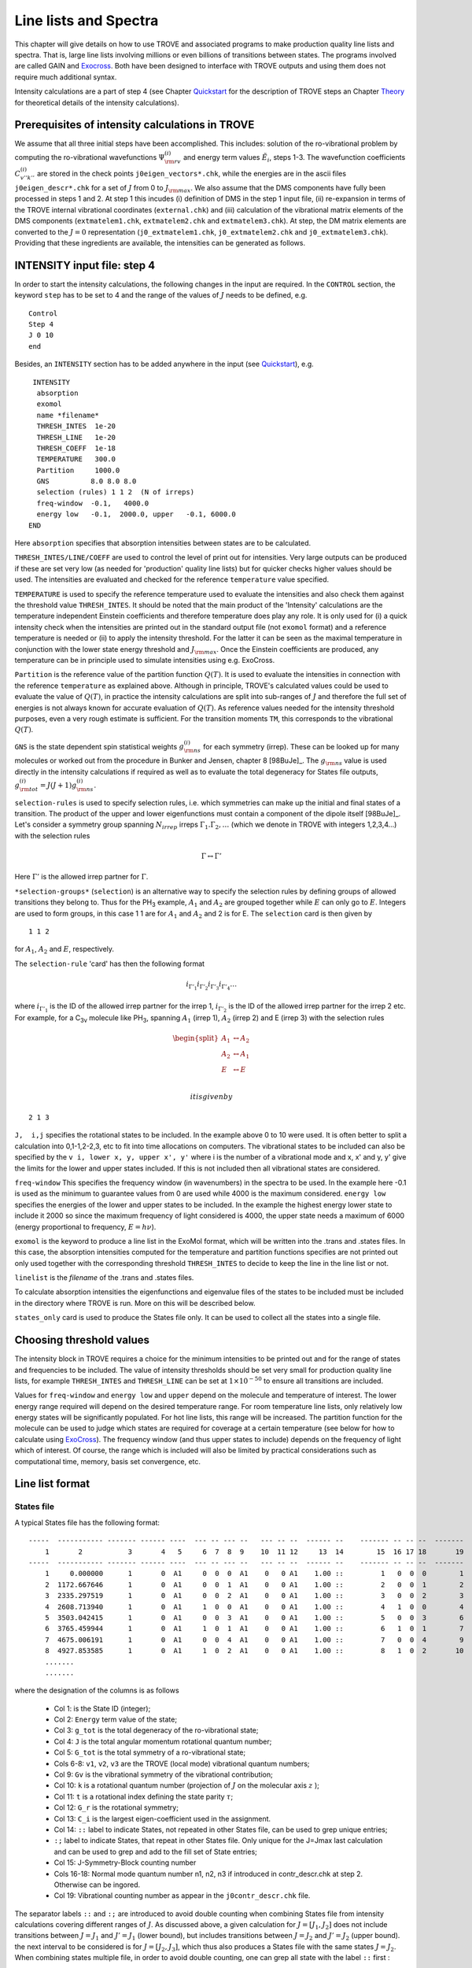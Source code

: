 Line lists and Spectra
**********************
.. _linelists:

This chapter will give details on how to use TROVE and associated programs to make production quality line lists and spectra. That is, large line lists involving millions or even billions of transitions between states. The programs involved are called GAIN and Exocross_. Both have been designed to interface with TROVE outputs and using them does not require much additional syntax.


Intensity calculations are a part of step 4 (see Chapter Quickstart_ for the description of TROVE steps an Chapter Theory_ for theoretical details of the intensity calculations). 


Prerequisites of intensity calculations in TROVE
================================================

We assume that all three initial steps have been accomplished. This includes: solution of the ro-vibrational problem by computing the ro-vibrational wavefunctions :math:`\Psi_{\rm rv}^{(i)}` and energy term values :math:`\tilde{E}_i`, steps 1-3. The wavefunction coefficients :math:`C_{v'' k'' }^{(i)}` are stored in the check points ``j0eigen_vectors*.chk``, while the energies are in the ascii files ``j0eigen_descr*.chk`` for a set of :math:`J` from 0 to :math:`J_{\rm max}`. We also assume that the DMS components have fully been processed in steps 1 and 2. At step 1 this incudes (i) definition of DMS in the step 1 input file, (ii) re-expansion in terms of the TROVE internal vibrational coordinates (``external.chk``) and (iii) calculation of the vibrational matrix elements of the DMS components (``extmatelem1.chk``, ``extmatelem2.chk`` and ``extmatelem3.chk``). At step, the DM matrix elements are converted to the :math:`J=0` representation (``j0_extmatelem1.chk``, ``j0_extmatelem2.chk`` and ``j0_extmatelem3.chk``). Providing that these ingredients are available, the intensities can be generated as follows. 


INTENSITY input file: step 4
============================

In order to start the intensity calculations, the following changes in the input are required. In the ``CONTROL`` section, the keyword ``step`` has to be set to  4 and the range of the values of :math:`J` needs to be defined, e.g. 

::

    Control
    Step 4
    J 0 10
    end

Besides, an ``INTENSITY`` section has to be added anywhere in the input (see Quickstart_), e.g. 
::

      INTENSITY
       absorption
       exomol
       name *filename*
       THRESH_INTES  1e-20
       THRESH_LINE   1e-20
       THRESH_COEFF  1e-18
       TEMPERATURE   300.0
       Partition     1000.0
       GNS          8.0 8.0 8.0
       selection (rules) 1 1 2  (N of irreps)
       freq-window  -0.1,   4000.0
       energy low   -0.1,  2000.0, upper   -0.1, 6000.0
     END

Here 
``absorption`` specifies that absorption intensities between states are to be calculated.


``THRESH_INTES/LINE/COEFF`` are used to control the level of print out for intensities. Very large outputs can be produced if these are set very low (as needed for 'production' quality line lists) but for quicker checks higher values should be used. The intensities are evaluated and checked for the reference ``temperature`` value specified. 


``TEMPERATURE`` is used to specify the reference temperature used to evaluate the intensities and also check them against the threshold value ``THRESH_INTES``. It should be noted that the main product of the 'Intensity' calculations are the temperature independent Einstein coefficients and therefore temperature does play any role. It is only used for (i) a quick intensity check when the intensities are printed out in the standard output file (not  ``exomol`` format) and a reference temperature is needed or (ii) to apply the intensity threshold. For the latter it can be seen as the maximal temperature in conjunction with the lower state energy threshold and :math:`J_{\rm max}`. Once the Einstein coefficients are produced, any temperature can be in principle used to simulate intensities using e.g. ExoCross. 


``Partition`` is the reference value of the partition function :math:`Q(T)`. It is used to evaluate the intensities in connection with the reference ``temperature`` as explained above. Although in principle, TROVE's calculated values could be used to evaluate the value of :math:`Q(T)`, in practice the intensity calculations are split into sub-ranges of :math:`J` and therefore the full set of energies is not always known for accurate evaluation of :math:`Q(T)`. As reference values  needed for the intensity threshold purposes, even a very rough estimate is sufficient. For the transition moments ``TM``, this corresponds to the vibrational :math:`Q(T)`. 


``GNS`` is the state dependent  spin statistical weights :math:`g_{\rm ns}^{(i)}` for each symmetry (irrep). These can be looked up for many molecules or worked out from the procedure in Bunker and Jensen,  chapter 8 [98BuJe]_.  The :math:`g_{\rm ns}` value is used directly in the intensity calculations if required as well as to evaluate the total degeneracy for States file outputs, :math:`g_{\rm tot}^{(i)} = J(J+1) g_{\rm ns}^{(i)}`.


``selection-rules`` is used to specify  selection rules, i.e. which symmetries can make up the initial and final states of a transition. The product of the upper and lower eigenfunctions must contain a component of the dipole itself [98BuJe]_. Let's consider a symmetry group spanning :math:`N_{irrep}` irreps :math:`\Gamma_1. \Gamma_2, \ldots` (which we denote in TROVE with integers 1,2,3,4...)  with the selection rules

.. math:: 
    \Gamma \leftrightarrow \Gamma'
    
Here :math:`\Gamma'` is the allowed irrep partner for :math:`\Gamma`. 



``*selection-groups*``  (``selection``) is an alternative way to specify the selection rules by defining  groups of allowed transitions they belong to. Thus for the PH\ :sub:`3` example, :math:`A_1` and :math:`A_2` are grouped together while :math:`E` can only go to :math:`E`. Integers are used to form groups, in this case 1 1 are for :math:`A_1` and :math:`A_2` and 2 is for E. The ``selection`` card is then given by
:: 
    
    1 1 2
    
for :math:`A_1`, :math:`A_2` and :math:`E`, respectively. 


The ``selection-rule``  'card'  has then the following format

.. math::
      i_{\Gamma'_1}  i_{\Gamma'_2} i_{\Gamma'_3} i_{\Gamma'_4} \ldots

where :math:`i_{\Gamma'_1}` is the ID of the allowed irrep partner for the irrep 1, :math:`i_{\Gamma'_2}` is the ID of the allowed irrep partner for the irrep 2 etc. For example, for a C\ :sub:`3v` molecule like PH\ :sub:`3`, spanning :math:`A_1` (irrep 1), :math:`A_2` (irrep 2) and E (irrep 3) with the selection rules

.. math::
   \begin{split}
      A_1 &\leftrightarrow A_2 \\
      A_2 &\leftrightarrow A_1 \\
      E & \leftrightarrow E \\
   \end{split}
    
 it is given by
::
     
     2 1 3
     

``J,  i,j`` specifies the rotational states to be included. In the example above 0 to 10 were used. It is often better to split a calculation into 0,1-1,2-2,3, etc to fit into time allocations on computers. The vibrational states to be included can also be specified by the ``v i, lower x, y, upper x', y'``
where i is the number of a vibrational mode and x, x' and y, y' give the limits for the lower and upper states included. If this is not included then all vibrational states are considered.


``freq-window`` This specifies the frequency window (in wavenumbers) in the spectra to be used. In the example here -0.1 is used as the minimum to guarantee values from 0 are used while 4000 is the maximum considered. ``energy low`` specifies the energies of the lower and upper states to be included. In the example the highest energy lower state to include it 2000 so since the maximum frequency of light considered is 4000, the upper state needs a maximum of 6000 (energy proportional to frequency, :math:`E = h \nu`).

``exomol`` is the keyword to produce a line list in the ExoMol format, which will be written into the .trans and .states files. In this case, the absorption intensities computed for the temperature and partition functions specifies are not printed out only used together with the corresponding threshold ``THRESH_INTES`` to decide to keep the line in the line list or not.


``linelist``  is the *filename* of the .trans and .states files.

To calculate absorption intensities the eigenfunctions and eigenvalue files of the states to be included must be included in the directory where TROVE is run. More on this will be described below.


``states_only``  card is used to produce the States file only. It can be used to collect all the states into a single file.

Choosing threshold values
=========================

The intensity block in TROVE requires a choice for the minimum intensities to be printed out and for the range of states and frequencies to be included. The value of intensity thresholds should be set very small for production quality line lists, for example ``THRESH_INTES`` and ``THRESH_LINE`` can be set at :math:`1\times 10^{-50}` to ensure all transitions are included.

Values for ``freq-window`` and ``energy low`` and ``upper`` depend on the molecule and temperature of interest. The lower energy range required will depend on the desired temperature range. For room temperature line lists, only relatively low energy states will be significantly populated. For hot line lists, this range will be increased. The partition function for the molecule can be used to judge which states are required for coverage at a certain temperature (see below for how to calculate using ExoCross_). The frequency window (and thus upper states to include) depends on the frequency of light which of interest.
Of course, the range which is included will also be limited by practical considerations such as computational time, memory, basis set convergence, etc.


Line list format
================

States file 
-----------

A typical States file has the following format:
::
       
       -----  ----------- ------- ------ ----  --- -- --- --   --- -- --  ------ --    ------- -- -- --  -------
           1       2           3       4   5     6  7  8  9    10  11 12     13  14        15  16 17 18       19 
       -----  ----------- ------- ------ ----  --- -- --- --   --- -- --  ------ --    ------- -- -- --  -------
           1     0.000000      1       0  A1     0  0  0  A1    0   0 A1    1.00 ::         1   0  0  0        1
           2  1172.667646      1       0  A1     0  0  1  A1    0   0 A1    1.00 ::         2   0  0  1        2
           3  2335.297519      1       0  A1     0  0  2  A1    0   0 A1    1.00 ::         3   0  0  2        3
           4  2608.713940      1       0  A1     1  0  0  A1    0   0 A1    1.00 ::         4   1  0  0        4
           5  3503.042415      1       0  A1     0  0  3  A1    0   0 A1    1.00 ::         5   0  0  3        6
           6  3765.459944      1       0  A1     1  0  1  A1    0   0 A1    1.00 ::         6   1  0  1        7
           7  4675.006191      1       0  A1     0  0  4  A1    0   0 A1    1.00 ::         7   0  0  4        9
           8  4927.853585      1       0  A1     1  0  2  A1    0   0 A1    1.00 ::         8   1  0  2       10
           .......
           .......
         

where the designation of the columns is as follows

  - Col 1: is the State ID (integer);
  - Col 2: ``Energy`` term value of the state;
  - Col 3: ``g_tot`` is the total degeneracy of the ro-vibrational state;
  - Col 4: ``J`` is the total angular momentum rotational quantum number;
  - Col 5: ``G_tot`` is the total symmetry of a ro-vibrational state;
  - Cols 6-8: ``v1``, ``v2``, ``v3`` are the TROVE (local mode) vibrational quantum numbers;
  - Col 9: ``Gv`` is the vibrational symmetry of the vibrational contribution;
  - Col 10: ``k`` is a rotational quantum number (projection of :math:`J` on the molecular axis :math:`z` );
  - Col 11: ``t`` is a rotational index defining the state parity :math:`\tau`;
  - Col 12: ``G_r`` is the rotational symmetry;
  - Col 13: ``C_i`` is the largest eigen-coefficient used in the assignment.
  - Col 14: ``::`` label to indicate States, not repeated in other States file, can be used to grep unique entries;
  -         ``:;`` label to indicate States, that repeat in other States file. Only unique for the J=Jmax last calculation and can be used to grep and add to the fill set of State entries;
  - Col 15: J-Symmetry-Block counting number 
  - Cols 16-18: Normal mode quantum number n1, n2, n3 if introduced in contr_descr.chk at step 2. Otherwise can be ingored. 
  - Col 19: Vibrational counting number as appear in the ``j0contr_descr.chk`` file.
  


The separator labels ``::`` and ``:;``  are introduced to avoid double counting when combining States file from intensity calculations covering different ranges of :math:`J`. As discussed above, a given calculation for :math:`J = [J_1,J_2]` does not include transitions between :math:`J=J_1` and :math:`J' = J_1` (lower bound), but includes transitions between  :math:`J=J_2` and :math:`J' = J_2` (upper bound). the next interval to be considered is for :math:`J = [J_2,J_3]`, which thus also produces a States file with the same states :math:`J=J_2`. When combining states multiple file, in order to avoid double counting, one can grep all state with the label ``::`` first
:
   
   grep -h "::" *.states > All.states 
   
and then add states from the very last :math:`J = J_{\rm max}` by grepping ``:;``:
::
     
     grep ":;"  Last_Jmax.states >> All.states 

Alternatively, one can simply run an intensity calculation with the ``states-only`` keyword for the entire range at once (here for :math:`J_{\rm max}=100` ): 

::

    Control
    Step 4
    J 0 100 
    end

Besides, an ``INTENSITY`` section has to be added anywhere in the input (see Quickstart_), e.g.
::

      INTENSITY
       absorption 
       states-only
       exomol
       linelist filename
       .....
       freq-window  -0.1,   -1. 
       energy low   -0.1,  2000.0, upper   -0.1, 6000.0
     END


Transition file
---------------

A typical transition file has the following format:
::
       
       ------- ------------ ---------------    --------------
          1             2           3                 4
       ------- ------------ ---------------    --------------
          49            1    5.03640979E-04        17.228535
          50            1    1.42153137E-02      1190.140067
          51            1    1.56245751E-02      2353.041332
          52            1    2.24850939E-02      2626.439267
          53            1    1.70424762E+00      3318.238716
       ------- ------------ ---------------    --------------
       
where 
 
  - col 1: the upper state ID as in the States file(s);
  - col 2: the lower state ID;
  - col 3: Einstein A coefficient (1/s);
  - col 4: Transition wavenumber(cm\ :sup:`-1`). 



Intensities with GAIN
=====================

As discussed in Chapter Quickstart_, TROVE is capable of calculating transition intensities once the relevant eigenfunctions and dipole matrix elements have been calculated. This procedure was used in early line list papers using TROVE.

A more efficient way of calculating intensities is to make use of the GAIN program. GAIN (GPU Accelerated INtensities) is a program which was written by Ahmed Al-Rafaie (see GAIN_). It uses graphical processing units (GPUs) to calculate intensities far quicker than can be achieved using conventional TROVE.

GAIN uses the same input file as TROVE but only the ``intensity`` block is actually used to control the calculation. GAIN requires the eigenvectors, eigen description and eigen quanta files for the states of interest. It also requires the eigen descrption and eigen quanta of the :math:`J = 0` state and extfield file for the dipole matrix elements (note that currently GAIN cannot accept split dipole files, these must be stitched together).

GAIN can be found at gitGAIN_. 

Using GAIN
----------

The number of states for a polynomial molecule quickly increases with :math:`J` and energy. This leads to millions of transitions and so even with GAIN, intensity calculations scale quite drastically. There are a few ways in which calculations can be sped up however so that they can be run within wall clock limits.

The first is to increase the number of nodes used. GAIN is an mpi parallel program and can make use of multiple nodes, which themselves have multiple cores. A rule of thumb for how many cores to use is: size of eigenvectors / memory available per core.

Another speed increase is to split the intensities which are being calculated by :math:`J` and symmetry. Rotational selection rules limit transitions to :math:`J'' = J'` and :math:`J'' = J' \pm 1`. Currently GAIN does not have a rule for only computing upper or lower Q branch transitions and so these duplicates should be removed for a complete line list. Using the selection rule, intensities can be calculated by setting :math:`J` in the ``intensity`` block to 0,1 then 1,2 then 2,3, etc. Symmetry also limits transitions but these are molecule dependent. For example, for PF\ :sub:`3` transitions can only take place for :math:`A_1` :math:`\leftrightarrow` :math:`A_2` and E :math:`\leftrightarrow` E. To make use of this symmetry the nuclear statistical weights (:math:`g_{ns}`) for the symmetries which are allowed should be set to their usual values but others set to 0. For example for :math:`A_1 \leftrightarrow A_2` in PF\ :sub:`3` the :math:`g_{\rm ns}` would be set to ``8.0 8.0 0.0``. For both :math:`J` and symmetry selection rules, a separate input file and run of GAIN should be carried out for each selection rule.

GAIN produces two types of output files. The .out files begins with a repeat of the input file. Information is then given on which .chk files were opened and which GPUs are being used and their memory. Information is then given on how GAIN splits up the calculation and how many transitions are to be computed. GAIN then cycles through the energy states starting with the lowest energy and computes all transitions to higher energies. For each complete lower energy calculation the current lines per second computed (L/s) is reported along with the predicted total time required. The other output file produced is a ``__n__.out`` file. Here ``n`` is an integer starting at 0 going up to number of nodes :math:`-1`. This file(s) contain the GAIN results and lists the frequency and the Einstein A coefficient \cite{98BuJexx} for a transition. Labels are also given for which states the transition is between.

Einstein A coefficients are calculated as opposed to intensities as these are temperature (and pressure) independent. To simulate and plot a spectrum Exocross_ is used which is discussed in the next section.


Currently the format for the intensities from GAIN is not compatible with Exocross_. Programs can be used however to convert the GAIN output to the slightly more compact Exomol format. Code for doing this can be obtained from Sergey Yurchenko. In the future it may be that GAIN is modified to directly output the correct format for Exocross_.


Exocross
========

As discussed above, GAIN produces a list of temperature and pressure independent Einstein A coefficients. To simulate a spectra, these must be converted into intensities. This can be achieved using ExoCross_ [ExoCross]_, providing the data is correctly formatted. TROVE can directly produced intensities but ExoCross_ has features which make it a better choice for production quality simulations.

To run ExoCross_, two types of file are required. A TRANS file which contains information about the intensity of transitions and a STATES file which contains the energy levels of the molecule. These files should be obtained using a program to change GAIN output or from TROVE directly. This is likely to change depending on situation and will not be discussed here.

A simple but important calculation which can be performed using ExoCross_ is finding the partition function at a given temperature. This is determined from the States file only. An example input is
::

     mem 63 gb

     partfunc
      ntemps 10
      tempmax 800 (K)
     end

     NPROCS 12

     verbose 4

     States C2H4_v01.states

The keyword ``partfunc`` is used to select a partition function calculation. ``ntemps`` is the number of partitions of the temperature, ``tempmax`` which will be calculated. For this example the partition function will be calculated at 80, 160, ... and 800 K. ``verbose`` is the level of print out. ``States`` is the name of the states file.

The output for this calculation is simple. A repeat of the input is first given and then the partition function calculation for each temperature is given in columns. The running total of the partition function with :math:`J` is given in rows.



ExoCross_ can also be used to make a `stick spectrum``. This is an idealised spectrum where each absorption is only represented by a line at a given wavenumber and intensity and broadening effects (doppler, collision, etc) are ignored. An input example is
::

     mem 63.0 gb

     Temperature  296
     Range 0 9000.0

     Npoints 90001

     absorption
     stick

     mass 28
     threshold 1e-25

     pf 11000.0


     output C2H4_thr_1e-25_T296

     ncache 1000000

     NPROCS 16

     verbose 4

     States C2H4_v01.states

     Transitions
      c2h4_initial_vib_2016_intense_j0_j1__0__.out_0.-9000..trans
      c2h4_initial_vib_2016_intense_j1_j2__0__.out_0.-9000..trans
      ...
      ...
     end

``Temperature`` is the temperature of interest in Kelvin.

``Range`` specifies the wavelength range to be used,
in this case 0 to 9000 cm\ :sup:`-1`.

``Npoints`` controls the density of the grid produced. In this example there will be
10 points per cm\ :sup:`-1`.

 ``absorption`` specifies that a spectra is to be computed and ``stick`` indicates
that a stick spectrum is required.

``mass`` is the molecule's mass in atomic mass units.

``threshold`` is the minimum intensity of transition to be included. This is important for keeping the output file
manageable so it can be used for making plots.

``pf`` is an optional keyword which is used to give the value
of the partition function rather than calculate it from the States file (the default case). This is useful if, for example,
not all :math:`J` have been calculated but you want to check the spectrum looks reasonable.


``output`` specifies what to call the output file.

``ncache`` is how much memory will be cached on the cpu during calculations. ``nprocs`` is the number of threads
to use.

``States`` is the States file to use and ``Transitions`` is a list of Trans files to use.


ExoCross_ has other options for simulating spectra. Examples include accounting for line broadening by using Gaussian or Voigt profiles for each line. The effects of particular background gas collisions can also be taken into account. These features are fully discussed in a recent publication and manual for the ExoCross_ program and the reader is directed there for full details [ExoCross]_.





.. _ExoCross: https://github.com/Trovemaster/ExoCross


.. _Quickstart: https://spectrove.readthedocs.io/en/latest/quickstart.html

.. _Theory: https://spectrove.readthedocs.io/en/latest/theory.html#intensity-calculations-in-trove

.. _gitGAIN: https://github.com/ExoMol/GAIN-MPI



